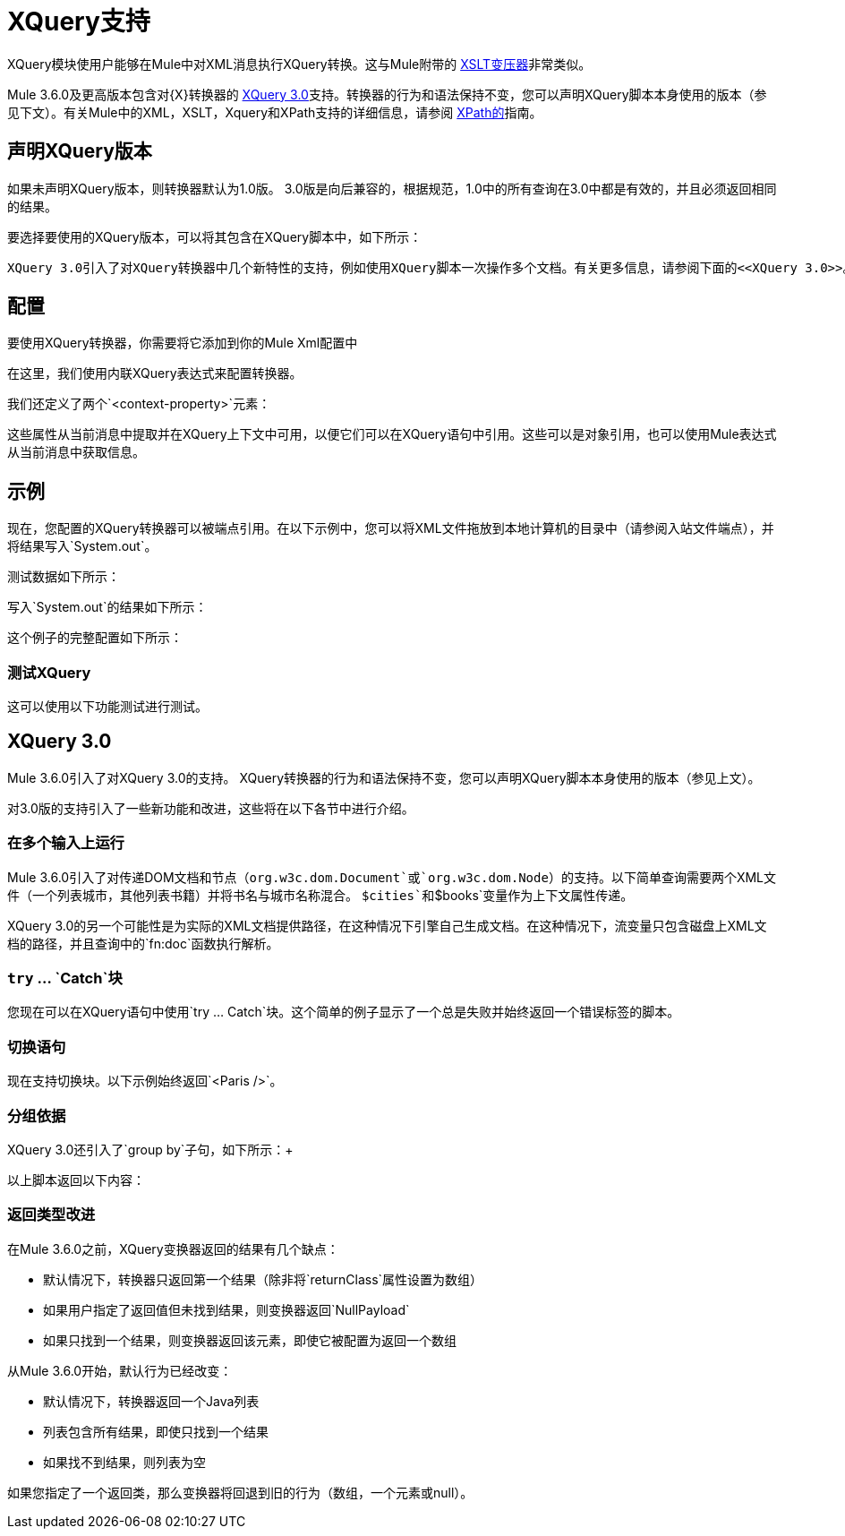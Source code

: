 =  XQuery支持
:keywords: anypoint studio, esb, xquery

XQuery模块使用户能够在Mule中对XML消息执行XQuery转换。这与Mule附带的 link:/mule-user-guide/v/3.6/xslt-transformer-reference[XSLT变压器]非常类似。


Mule 3.6.0及更高版本包含对{X}转换器的 http://www.w3.org/TR/xquery-30/[XQuery 3.0]支持。转换器的行为和语法保持不变，您可以声明XQuery脚本本身使用的版本（参见下文）。有关Mule中的XML，XSLT，Xquery和XPath支持的详细信息，请参阅 link:/mule-user-guide/v/3.6/xpath[XPath的]指南。


== 声明XQuery版本

如果未声明XQuery版本，则转换器默认为1.0版。 3.0版是向后兼容的，根据规范，1.0中的所有查询在3.0中都是有效的，并且必须返回相同的结果。

要选择要使用的XQuery版本，可以将其包含在XQuery脚本中，如下所示：

  XQuery 3.0引入了对XQuery转换器中几个新特性的支持，例如使用XQuery脚本一次操作多个文档。有关更多信息，请参阅下面的<<XQuery 3.0>>。


== 配置

要使用XQuery转换器，你需要将它添加到你的Mule Xml配置中

在这里，我们使用内联XQuery表达式来配​​置转换器。

我们还定义了两个`<context-property>`元素：

这些属性从当前消息中提取并在XQuery上下文中可用，以便它们可以在XQuery语句中引用。这些可以是对象引用，也可以使用Mule表达式从当前消息中获取信息。

== 示例

现在，您配置的XQuery转换器可以被端点引用。在以下示例中，您可以将XML文件拖放到本地计算机的目录中（请参阅入站文件端点），并将结果写入`System.out`。

测试数据如下所示：

写入`System.out`的结果如下所示：

这个例子的完整配置如下所示：

=== 测试XQuery

这可以使用以下功能测试进行测试。

==  XQuery 3.0

Mule 3.6.0引入了对XQuery 3.0的支持。 XQuery转换器的行为和语法保持不变，您可以声明XQuery脚本本身使用的版本（参见上文）。

对3.0版的支持引入了一些新功能和改进，这些将在以下各节中进行介绍。 +

=== 在多个输入上运行

Mule 3.6.0引入了对传递DOM文档和节点（`org.w3c.dom.Document`或`org.w3c.dom.Node`）的支持。以下简单查询需要两个XML文件（一个列表城市，其他列表书籍）并将书名与城市名称混合。 `$cities`和`$books`变量作为上下文属性传递。 +

XQuery 3.0的另一个可能性是为实际的XML文档提供路径，在这种情况下引擎自己生成文档。在这种情况下，流变量只包含磁盘上XML文档的路径，并且查询中的`fn:doc`函数执行解析。 +

===  `try` ... `Catch`块

您现在可以在XQuery语句中使用`try ... Catch`块。这个简单的例子显示了一个总是失败并始终返回一个错误标签的脚本。


=== 切换语句

现在支持切换块。以下示例始终返回`<Paris />`。

=== 分组依据

XQuery 3.0还引入了`group by`子句，如下所示：+

以上脚本返回以下内容：



=== 返回类型改进

在Mule 3.6.0之前，XQuery变换器返回的结果有几个缺点：

* 默认情况下，转换器只返回第一个结果（除非将`returnClass`属性设置为数组）
* 如果用户指定了返回值但未找到结果，则变换器返回`NullPayload`
* 如果只找到一个结果，则变换器返回该元素，即使它被配置为返回一个数组

从Mule 3.6.0开始，默认行为已经改变：

* 默认情况下，转换器返回一个Java列表
* 列表包含所有结果，即使只找到一个结果
* 如果找不到结果，则列表为空

如果您指定了一个返回类，那么变换器将回退到旧的行为（数组，一个元素或null）。
